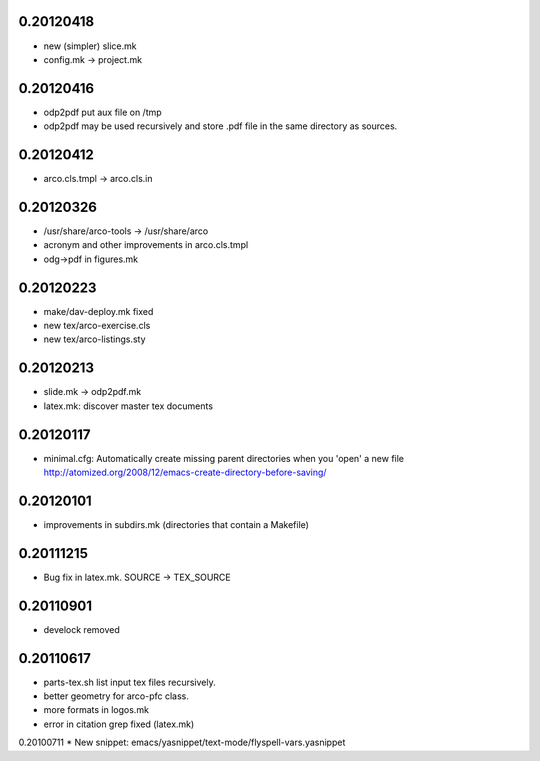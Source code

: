 0.20120418
==========

* new (simpler) slice.mk
* config.mk -> project.mk

0.20120416
==========

* odp2pdf put aux file on /tmp
* odp2pdf may be used recursively and store .pdf file in the same directory as sources.

0.20120412
==========

* arco.cls.tmpl -> arco.cls.in

0.20120326
==========

* /usr/share/arco-tools -> /usr/share/arco
* acronym and other improvements in arco.cls.tmpl
* odg->pdf in figures.mk

0.20120223
==========

* make/dav-deploy.mk fixed
* new tex/arco-exercise.cls
* new tex/arco-listings.sty

0.20120213
==========

* slide.mk -> odp2pdf.mk
* latex.mk: discover master tex documents

0.20120117
==========

* minimal.cfg: Automatically create missing parent directories when you 'open' a new file
  http://atomized.org/2008/12/emacs-create-directory-before-saving/

0.20120101
==========

* improvements in subdirs.mk (directories that contain a Makefile)

0.20111215
==========

* Bug fix in latex.mk. SOURCE -> TEX_SOURCE

0.20110901
==========

* develock removed

0.20110617
==========

* parts-tex.sh list \input tex files recursively.
* better geometry for arco-pfc class.
* more formats in logos.mk
* error in citation grep fixed (latex.mk)


0.20100711
* New snippet: emacs/yasnippet/text-mode/flyspell-vars.yasnippet


.. Local Variables:
..  coding: utf-8
..  mode: flyspell
..  ispell-local-dictionary: "american"
.. End:
